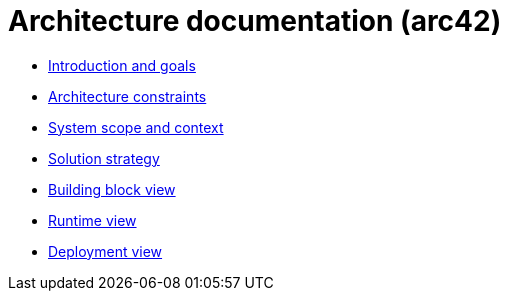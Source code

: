 = Architecture documentation (arc42)

- link:introduction-goals/index.adoc[Introduction and goals]
- link:architecture-constraints/index.adoc[Architecture constraints]
- link:scope-context/index.adoc[System scope and context]
- link:solution-strategy/index.adoc[Solution strategy]
- link:building-block-view/index.adoc[Building block view]
- link:runtime-view/index.adoc[Runtime view]
- link:deployment-view/index.adoc[Deployment view]